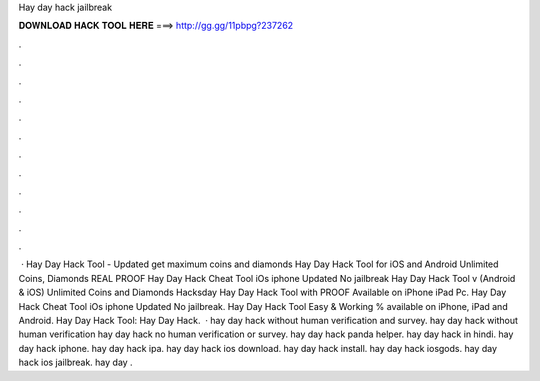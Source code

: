 Hay day hack jailbreak

𝐃𝐎𝐖𝐍𝐋𝐎𝐀𝐃 𝐇𝐀𝐂𝐊 𝐓𝐎𝐎𝐋 𝐇𝐄𝐑𝐄 ===> http://gg.gg/11pbpg?237262

.

.

.

.

.

.

.

.

.

.

.

.

 · Hay Day Hack Tool - Updated get maximum coins and diamonds Hay Day Hack Tool for iOS and Android Unlimited Coins, Diamonds REAL PROOF Hay Day Hack Cheat Tool iOs iphone Updated No jailbreak Hay Day Hack Tool v (Android & iOS) Unlimited Coins and Diamonds Hacksday Hay Day Hack Tool with PROOF Available on iPhone iPad Pc. Hay Day Hack Cheat Tool iOs iphone Updated No jailbreak. Hay Day Hack Tool Easy & Working % available on iPhone, iPad and Android. Hay Day Hack Tool:  Hay Day Hack.  · hay day hack without human verification and survey. hay day hack without human verification hay day hack no human verification or survey. hay day hack panda helper. hay day hack in hindi. hay day hack iphone. hay day hack ipa. hay day hack ios download. hay day hack install. hay day hack iosgods. hay day hack ios jailbreak. hay day .